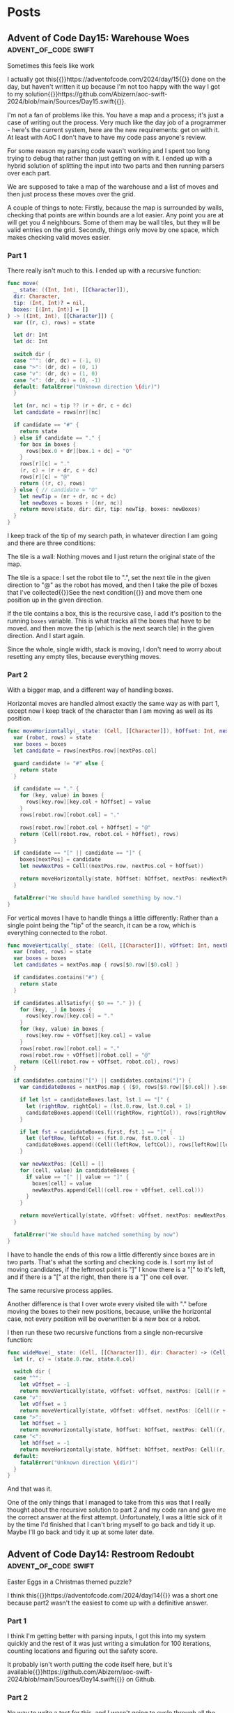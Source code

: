 #+HUGO_BASE_DIR: ./
#+options: author:nil
#+MACRO: marginnote @@html:{{<marginnote>}}$1{{</marginnote>}}@@
#+MACRO: sidenote @@html:{{<sidenote>}}$1{{</sidenote>}}@@

# These are used in the Talks section
#+MACRO: speakerdeck @@html:{{<marginnote>}}[Slides on Speaker Deck]($1){{</marginnote>}}@@
#+MACRO: skillsmatter @@html:{{<marginnote>}}[Video at Skills Matter]($1) (free login required){{</marginnote>}}@@
#+MACRO: youtube @@html:{{<marginnote>}}[Video on YouTube]($1){{</marginnote>}}@@

* Posts
** Advent of Code Day15: Warehouse Woes               :advent_of_code:swift:
:PROPERTIES:
:EXPORT_FILE_NAME: aoc-day15-warehouse-woes
:EXPORT_DATE: 2024-12-17
:EXPORT_HUGO_CUSTOM_FRONT_MATTER: :meta true :math false
:END:
#+begin_description
Sometimes this feels like work
#+end_description

I actually got this{{{sidenote(https://adventofcode.com/2024/day/15)}}} done on the day, but haven't written it up because I'm not too happy with the way I got to my solution{{{sidenote(https://github.com/Abizern/aoc-swift-2024/blob/main/Sources/Day15.swift)}}}.

I'm not a fan of problems like this. You have a map and a process; it's just a case of writing out the process. Very much like the day job of a programmer - here's the current system, here are the new requirements: get on with it. At least with AoC I don't have to have my code pass anyone's review.

For some reason my parsing code wasn't working and I spent too long trying to debug that rather than just getting on with it. I ended up with a hybrid solution of splitting the input into two parts and then running parsers over each part.

We are supposed to take a map of the warehouse and a list of moves and then just process these moves over the grid.

A couple of things to note: Firstly, because the map is surrounded by walls, checking that points are within bounds are a lot easier. Any point you are at will get you 4 neighbours. Some of them may be wall tiles, but they will be valid entries on the grid. Secondly, things only move by one space, which makes checking valid moves easier.

*** Part 1
There really isn't much to this. I ended up with a recursive function:

#+begin_src swift
  func move(
    _ state: ((Int, Int), [[Character]]),
    dir: Character,
    tip: (Int, Int)? = nil,
    boxes: [(Int, Int)] = []
  ) -> ((Int, Int), [[Character]]) {
    var ((r, c), rows) = state

    let dr: Int
    let dc: Int

    switch dir {
    case "^": (dr, dc) = (-1, 0)
    case ">": (dr, dc) = (0, 1)
    case "v": (dr, dc) = (1, 0)
    case "<": (dr, dc) = (0, -1)
    default: fatalError("Unknown direction \(dir)")
    }

    let (nr, nc) = tip ?? (r + dr, c + dc)
    let candidate = rows[nr][nc]

    if candidate == "#" {
      return state
    } else if candidate == "." {
      for box in boxes {
        rows[box.0 + dr][box.1 + dc] = "O"
      }
      rows[r][c] = "."
      (r, c) = (r + dr, c + dc)
      rows[r][c] = "@"
      return ((r, c), rows)
    } else { // candidate = "O"
      let newTip = (nr + dr, nc + dc)
      let newBoxes = boxes + [(nr, nc)]
      return move(state, dir: dir, tip: newTip, boxes: newBoxes)
    }
  }
#+end_src

I keep track of the tip of my search path, in whatever direction I am going and there are three conditions:

The tile is a wall: Nothing moves and I just return the original state of the map.

The tile is a space: I set the robot tile to ".", set the next tile in the given direction to "@" as the robot has moved, and then I take the pile of boxes that I've collected{{{sidenote(See the next condition, which is where they get populated)}}} and move them one position up in the given direction.

If the tile contains a box, this is the recursive case, I add it's position to the running =boxes= variable. This is what tracks all the boxes that have to be moved. and then move the tip (which is the next search tile) in the given direction. And I start again.

Since the whole, single width, stack is moving, I don't need to worry about resetting any empty tiles, because everything moves.

*** Part 2

With a bigger map, and a different way of handling boxes.

Horizontal moves are handled almost exactly the same way as with part 1, except now I keep track of the character than I am moving as well as its position.

#+begin_src swift
  func moveHorizontally(_ state: (Cell, [[Character]]), hOffset: Int, nextPos: Cell, boxes: [Cell: Character]) -> (Cell, [[Character]]) {
    var (robot, rows) = state
    var boxes = boxes
    let candidate = rows[nextPos.row][nextPos.col]

    guard candidate != "#" else {
      return state
    }

    if candidate == "." {
      for (key, value) in boxes {
        rows[key.row][key.col + hOffset] = value
      }
      rows[robot.row][robot.col] = "."

      rows[robot.row][robot.col + hOffset] = "@"
      return (Cell(robot.row, robot.col + hOffset), rows)
    }

    if candidate == "[" || candidate == "]" {
      boxes[nextPos] = candidate
      let newNextPos = Cell((nextPos.row, nextPos.col + hOffset))

      return moveHorizontally(state, hOffset: hOffset, nextPos: newNextPos, boxes: boxes)
    }

    fatalError("We should have handled something by now.")
  }
#+end_src

For vertical moves I have to handle things a little differently: Rather than a single point being the "tip" of the search, it can be a row, which is everything connected to the robot.

#+begin_src swift
  func moveVertically(_ state: (Cell, [[Character]]), vOffset: Int, nextPos: [Cell], boxes: [Cell: Character]) -> (Cell, [[Character]]) {
    var (robot, rows) = state
    var boxes = boxes
    let candidates = nextPos.map { rows[$0.row][$0.col] }

    if candidates.contains("#") {
      return state
    }

    if candidates.allSatisfy({ $0 == "." }) {
      for (key, _) in boxes {
        rows[key.row][key.col] = "."
      }
      for (key, value) in boxes {
        rows[key.row + vOffset][key.col] = value
      }
      rows[robot.row][robot.col] = "."
      rows[robot.row + vOffset][robot.col] = "@"
      return (Cell(robot.row + vOffset, robot.col), rows)
    }

    if candidates.contains("[") || candidates.contains("]") {
      var candidateBoxes = nextPos.map { ($0, rows[$0.row][$0.col]) }.sorted { $0.0.col < $1.0.col }

      if let lst = candidateBoxes.last, lst.1 == "[" {
        let (rightRow, rightCol) = (lst.0.row, lst.0.col + 1)
        candidateBoxes.append((Cell((rightRow, rightCol)), rows[rightRow][rightCol]))
      }

      if let fst = candidateBoxes.first, fst.1 == "]" {
        let (leftRow, leftCol) = (fst.0.row, fst.0.col - 1)
        candidateBoxes.append((Cell((leftRow, leftCol)), rows[leftRow][leftCol]))
      }

      var newNextPos: [Cell] = []
      for (cell, value) in candidateBoxes {
        if value == "[" || value == "]" {
          boxes[cell] = value
          newNextPos.append(Cell((cell.row + vOffset, cell.col)))
        }
      }

      return moveVertically(state, vOffset: vOffset, nextPos: newNextPos, boxes: boxes)
    }

    fatalError("We should have matched something by now")
  }
#+end_src

I have to handle the ends of this row a little differently since boxes are in two parts. That's what the sorting and checking code is. I sort my list of moving candidates, if the leftmost point is "]" I know there is a "[" to it's left, and if there is a "[" at the right, then there is a "]" one cell over.

The same recursive process applies.

Another difference is that I over wrote every visited tile with "." before moving the boxes to their new positions, because, unlike the horizontal case, not every position will be overwritten bi a new box or a robot.

I then run these two recursive functions from a single non-recursive function:

#+begin_src swift
  func wideMove(_ state: (Cell, [[Character]]), dir: Character) -> (Cell, [[Character]]) {
    let (r, c) = (state.0.row, state.0.col)

    switch dir {
    case "^":
      let vOffset = -1
      return moveVertically(state, vOffset: vOffset, nextPos: [Cell((r + vOffset, c))], boxes: [:])
    case "v":
      let vOffset = 1
      return moveVertically(state, vOffset: vOffset, nextPos: [Cell((r + vOffset, c))], boxes: [:])
    case ">":
      let hOffset = 1
      return moveHorizontally(state, hOffset: hOffset, nextPos: Cell((r, c + hOffset)), boxes: [:])
    case "<":
      let hOffset = -1
      return moveHorizontally(state, hOffset: hOffset, nextPos: Cell((r, c + hOffset)), boxes: [:])
    default:
      fatalError("Unknown direction \(dir)")
    }
  }
#+end_src

And that was it.

One of the only things that I managed to take from this was that I really thought about the recursive solution to part 2 and my code ran and gave me the correct answer at the first attempt. Unfortunately, I was a little sick of it by the time I'd finished that I can't bring myself to go back and tidy it up. Maybe I'll go back and tidy it up at some later date.

** Advent of Code Day14: Restroom Redoubt             :advent_of_code:swift:
:PROPERTIES:
:EXPORT_FILE_NAME: aoc-day14-restroom-redoubt
:EXPORT_DATE: 2024-12-14T14:30:00Z
:EXPORT_HUGO_CUSTOM_FRONT_MATTER: :meta true :math false
:END:
#+begin_description
Easter Eggs in a Christmas themed puzzle?
#+end_description

I think this{{{sidenote(https://adventofcode.com/2024/day/14)}}} was a short one because part2 wasn't the easiest to come up with a definitive answer.

*** Part 1
I think I'm getting better with parsing inputs, I got this into my system quickly and the rest of it was just writing a simulation for 100 iterations, counting locations and figuring out the safety score.

It probably isn't worth putting the code itself here, but it's available{{{sidenote(https://github.com/Abizern/aoc-swift-2024/blob/main/Sources/Day14.swift)}}} on Github.

*** Part 2
No way to write a test for this, and I wasn't going to cycle through all the possibilities to look for a tree. And there wasn't a description of the tree. Thinking it could have something to do with the solution to part 1, I looked at varies points, if any quadrants we empty, or symmetric, but it turned out that finding the *minimum of the safety score*, is the answer. You can see the output of my tree{{{sidenote([aoc-tree.txt](/img/2024/12/aoc-tree.txt))}}} as a text file.

** Advent of Code Day13: Claw Contraption             :advent_of_code:swift:
:PROPERTIES:
:EXPORT_FILE_NAME: aoc-day13-claw-contraption
:EXPORT_DATE: 2024-12-14T13:30:00Z
:EXPORT_HUGO_CUSTOM_FRONT_MATTER: :meta true :math true
:END:
#+begin_description
The claw has chosen...
#+end_description

I went on a bit of a math rabbit hole, but came up with a solution that runs quickly enough.

This one is just about maths. We have a machine with buttons to move a claw{{{sidenote(https://adventofcode.com/2024/day/13)}}} and want to know a) can it be positioned in a particular place, and b) if it can be positioned, how much will it cost.

*** Part 1
We are told that the machine should take no more than 100 button presses to move the claw. As I like to get the first part done quickly so that I can get to the second part, I wrote a brute for solution that just ran through 100 button presses until I found an answer.

#+begin_src swift
  var minimumCost: Int? {
    var minimumCost: Int?
    for a in 0 ..< 100 {
      for b in 0 ..< 100 {
        let currentX = a * buttonA.dx + b * buttonB.dx
        let currentY = a * buttonA.dy + b * buttonB.dy

        if currentX == prize.x, currentY == prize.y {
          let cost = 3 * a + b
          if minimumCost == nil || cost < minimumCost! {
            minimumCost = cost
          }
        }
      }
    }
    return minimumCost
  }
#+end_src

Even for all of the inputs, this hardly took any time. I'm not sure I even needed to worry about the minimum cost, these are straight line equations and will only have one solution.

Running the solution was a one liner.

#+begin_src swift
  func part1() async throws -> Int {
    machines.compactMap(\.costToWin).reduce(0, +)
  }
#+end_src

*** Part 2
With the target positions set to large numbers, this brute force method was not going to be feasible.

We have two equations linear equations

\[
a_x m + b_x n = c_x \quad (1) \\
a_y m + b_y n = c_y \quad (2)
\]

where:
- \(a_x\) and \(b_x\) are the distances moved in the \(x\) direction by the \(a\) and \(b\) buttons.
- \(a_y\) and \(b_y\) are the distances moved in the \(y\) direction by the \(a\) and \(b\) buttons.
- \(c_x\) and \(c_y\) are the distances in the \(x\) and \(y\) direction to the target.

These are simultaneous equations that could be solved mathematically many ways, direct substitution, matrix methods, etc. But we know that these are Linear Diophantine{{{sidenote(https://en.wikipedia.org/wiki/Diophantine_equation#:~:text=In%20mathematics%2C%20a%20Diophantine%20equation,integer%20solutions%20are%20of%20interest.)}}} equations, that have whole number solutions, and I didn't want to use numerical methods that deal with Real numbers.

I thought about using the Chinese Remainder Theorem{{{sidenote(https://en.wikipedia.org/wiki/Chinese_remainder_theorem)}}}, but for only two equations I didn't want to go turning them into modular forms.

But there is the Extended Euclidean Algorithm{{{sidenote(https://en.wikipedia.org/wiki/Extended_Euclidean_algorithm)}}} which deals with equations of the form we are given, so I tried to use that.

But since there are two equations, I didn't need to go that far, there are only a couple of checks that need to be done. Essentially the code to solve this returns a tuple of the number of presses required for A and B, or nil if there is no solution.

#+begin_src swift
  public func diophantineEEA(ax: Int, bx: Int, ay: Int, by: Int, cx: Int, cy: Int) -> (m: Int, n: Int)? {
  let aPrime = ay * bx - by * ax
  let cPrime = cy * bx - by * cx

  if aPrime == 0 || cPrime % aPrime != 0 {
    return nil
  }

  let m = cPrime / aPrime

  let numerator = cx - ax * m
  if numerator % bx != 0 {
    return nil
  }

  let n = numerator / bx

  return (m, n)
}
#+end_src

We can rearrange \((1)\) so that there is only one variable on the left:

\[
n = \frac{c_x - a_xm}{b_x} \quad (3)
\]

Substitute this value of n into \((2)\):

\[ a_y m + b_y \left( \displaystyle \frac{c_x - a_x m}{b_x} \right) = c_y \quad (4) \]

With a little re-arrangement and distribution{{{marginnote(Left as an exercise for the reader.)}}} this can be re-written as:

\[ (a_y b_x - b_y a_x) m = c_y b_x - b_y c_x \quad (5) \]

We can simplify this as:

\[ a' = a_y b_x - b_y a_x , c' = c_y b_x - b_y c_x  \quad (6) \]

And we are left with:

\[ a'm = c' \quad (7) \]

This is where the conditions for Diophantine equations apply. obviously \[a'\] can't be zero, and \[c' / a' \] has to be a whole number. Since presses can only be whole numbers, \[m\] and \[n\] have to be whole numbers.

The rest is just substitution.

#+begin_src swift
  var costToWin: Int? {
    guard let (a, b) = diophantineEEA(
            ax: buttonA.dx,
            bx: buttonB.dx,
            ay: buttonA.dy,
            by: buttonB.dy,
            cx: prize.x,
            cy: prize.y
          )
    else {
      return nil
    }
    return 3 * a + b
  }

  func part2() async throws -> Int {
    machines.map(\.corrected).compactMap((\.costToWin)).reduce(0, +)
  }
#+end_src

This runs really quickly. Not sure I needed to spend the time learning how to make sure the answers are whole numbers, but that's one of the reasons I do AoC -- to learn new things.

As usual, the full code{{{sidenote(https://github.com/Abizern/aoc-swift-2024/blob/main/Sources/Day13.swift)}}} is on Github.


** Advent of Code Day12: Garden Groups                :advent_of_code:swift:
:PROPERTIES:
:EXPORT_FILE_NAME: aoc-day12-garden-groups
:EXPORT_DATE: 2024-12-13T04:50:00Z
:EXPORT_HUGO_CUSTOM_FRONT_MATTER: :meta true :math false
:END:
#+begin_description
I see flood fills everywhere.
#+end_description

Today's challenge{{{sidenote(https://adventofcode.com/2024/day/12)}}} felt very strange to me. I read the question. I knew what I had to do for Part 1, but I didn't feel very motivated to actually finish my implementation. I pushed through and eventually got it done, then spent too long thinking about how to do Part 2 before I realised that it was more or less the same approach as for part 1, just with different parameters.

*** Part 1
Given a grid of a farm and its crops we are supposed to work out some number based on the area and the perimeter.

The approach I used was that of flood filling. I take a point from the graph and do a search for all its neighbours that have the same crop type, and I keep doing that until I have found all connected plots of the same type. I keep track of the plots that I have seen so I don't double count them, and do this for all the plots.

Counting the number of plots in each region gives me the area.

Since I was using GameplayKit to help me with my graph, I went through and removed all edges that weren't connected to a plot of the same type. For each plot I then work out the number of sides by subtracting the number of graph edges it has to other plots from 4. Then multiply and sum to get the first answer.

#+begin_src swift
extension Day12 {
  typealias GridGraph = GKGridGraph<GKGridGraphNode>
  typealias Node = GKGridGraphNode

  func farm(from rows: [[Character]]) -> GridGraph {
    let width = Int32(rows[0].count)
    let height = Int32(rows.count)
    let origin = vector_int2(0, 0)
    let graph = GKGridGraph(
      fromGridStartingAt: origin,
      width: width,
      height: height,
      diagonalsAllowed: false,
      nodeClass: Node.self
    )

    for node in graph.nodes! {
      let node = node as! Node
      let position = node.gridPosition
      let (row, column) = (Int(position.y), Int(position.x))

      for neighbor in node.connectedNodes {
        let neighbor = neighbor as! Node
        let nPosition = neighbor.gridPosition
        let (nRow, nColumn) = (Int(nPosition.y), Int(nPosition.x))

        if rows[nRow][nColumn] != rows[row][column] {
          node.removeConnections(to: [neighbor], bidirectional: true)
        }
      }
    }

    return graph
  }

  func regions(from graph: GridGraph, rows _: [[Character]]) -> [Set<Node>] {
    var regions: [Set<Node>] = []
    var seen: Set<Node> = []

    for node in graph.nodes! {
      let node = node as! Node
      guard !seen.contains(node) else { continue }

      var stack = [node]
      var currentRegion = Set<Node>()

      while !stack.isEmpty {
        let currentNode = stack.removeLast()
        guard !seen.contains(currentNode) else { continue }
        seen.insert(currentNode)
        currentRegion.insert(currentNode)

        // Add unvisited neighbors of the same region to the stack
        for neighbor in currentNode.connectedNodes {
          let neighbor = neighbor as! Node
          if !seen.contains(neighbor) {
            stack.append(neighbor)
          }
        }
      }

      if !currentRegion.isEmpty {
        regions.append(currentRegion)
      }
    }

    return regions
  }

  func price(_ region: Set<Node>) -> Int {
    let area = region.count
    let perimeter = region.reduce(0) { partialResult, node in
      partialResult + 4 - node.connectedNodes.count
    }

    return area * perimeter
  }
}
#+end_src

*** Part 2
This took a lot more thought before I bit the bullet and wrote the code.

I defined a struct to represent and edge for a plot:

#+begin_src swift
 struct Edge: Hashable {
    enum Direction: Hashable {
      case top, right, bottom, left
    }

    let position: vector_int2
    let direction: Direction

    var neighbours: [Edge] {
      let x = position.x
      let y = position.y
      switch direction {
      case .top, .bottom:
        return [
          Edge(position: vector_int2(x: x + 1, y: y), direction: direction),
          Edge(position: vector_int2(x: x - 1, y: y), direction: direction),
        ]
      case .right, .left:
        return [
          Edge(position: vector_int2(x: x, y: y + 1), direction: direction),
          Edge(position: vector_int2(x: x, y: y - 1), direction: direction),
        ]
      }
    }
  }
#+end_src

This also gives me the neighbours I expect to have in horizontal and vertical directions.

I already have a function for working out a connected region, and I use that to generate all the plot edges:

#+begin_src swift
  func edges(for region: Set<Node>) -> Set<Edge> {
    var edges: Set<Edge> = []

    for node in region {
      let position = node.gridPosition
      let above = position.above
      let below = position.below
      let left = position.left
      let right = position.right

      let neighbours = node.connectedNodes.map { $0 as! Node }.map(\.gridPosition)
      if !neighbours.contains(above) {
        edges.insert(Edge(position: position, direction: .top))
      }

      if !neighbours.contains(below) {
        edges.insert(Edge(position: position, direction: .bottom))
      }

      if !neighbours.contains(left) {
        edges.insert(Edge(position: position, direction: .left))
      }

      if !neighbours.contains(right) {
        edges.insert(Edge(position: position, direction: .right))
      }
    }
    return edges
  }
#+end_src

Now I use the same flood filling to find all the connected edges. I take an edge off the list, and generate it's expected neighbours and count them up.

#+begin_src swift
  func sides(for region: Set<Node>) -> Int {
    let edges = edges(for: region)
    var totalSides = 0
    var seen = Set<Edge>()

    for edge in edges {
      guard !seen.contains(edge) else { continue }
      var stack = Deque<Edge>([edge])

      while !stack.isEmpty {
        let current = stack.removeFirst()
        guard !seen.contains(current) else { continue }
        seen.insert(current)

        for neighbour in current.neighbours {
          guard !seen.contains(neighbour) else { continue }
          if edges.contains(neighbour) {
            stack.append(neighbour)
          }
        }
      }

      totalSides += 1
    }
    return totalSides
  }
#+end_src

And that gave me the correct answer.

As usual, the full code for this is on Github{{{sidenote(https://github.com/Abizern/aoc-swift-2024/blob/main/Sources/Day12.swift)}}}. It felt like a slog, I don't mind telling you.

** Advent of Code Day11: Plutonian Pebbles            :advent_of_code:swift:
:PROPERTIES:
:EXPORT_FILE_NAME: aoc-day11-plutonian-pebbles
:EXPORT_DATE: 2024-12-11
:EXPORT_HUGO_CUSTOM_FRONT_MATTER: :meta true :math false
:END:
#+begin_description
I've seen this type of problem before
#+end_description

Today{{{sidenote(https://adventofcode.com/2024/day/11)}}} we had a list of stones that changed over time and we had to count how many there would be at the end of the count. I thought this sort of problem would come up, I've seen it before{{{sidenote(The Lanternfish from 2021 https://adventofcode.com/2021/day/6)}}}, and it is one of my favourite ones because it was the first time I saw the process for solving these puzzles.

The problem is that with the splitting of the stones (or the spawning in the case of lanternfish) the number of stones starts going up very quickly, though their identifying numbers lie mostly within a smaller range. In the case of lanternfish it was the number of days in the cycle, for the stones it today's puzzle, it is the identifier.

For odd length numbers, this index goes up to larger numbers, which will probably need to split into two stones in the following cycle. Eventually, these identifiers will start to appear multiple times, which is the clue to the process for solving these puzzles: We can deal with blocks of stones (excuse the pun) sharing an ID in one step.

*** Part 1

I turned the input into a dictionary of identifiers and their counts from the input. There are no duplicates to start with.

#+begin_src swift
  var stoneDictionary: [Int: Int] {
    do {
      let numbers = try NumberLine(separator: " ").parse(data)
      return Dictionary(grouping: numbers, by: { $0 }).mapValues(\.count)
    } catch {
      fatalError("Could not parse input \(error)")
    }
  }
#+end_src

The main engine of the solution is the function with processes the list of stones: in my case a dcitionary

#+begin_src swift
  func step(_ dict: [Int: Int]) -> [Int: Int] {
    var keys = dict.keys.filter { $0 != 0 }.map { ($0, String($0)) }
    let partitionIndex = keys.partition { $0.1.count % 2 == 1 }
    var accum = [Int: Int]()

    if let zeroes = dict[0] {
      accum[1] = zeroes
    }

    // even length keys
    for pair in keys[0 ..< partitionIndex] {
      let (key, strKey) = pair
      let count = dict[key]!
      let midpoint = strKey.count / 2

      accum[Int(strKey.prefix(midpoint))!, default: 0] += count
      accum[Int(strKey.suffix(midpoint))!, default: 0] += count
    }

    for pair in keys[partitionIndex ..< keys.count] {
      let key = pair.0
      let newKey = key * 2024
      let value = dict[key]!

      accum[newKey, default: 0] += value
    }

    return accum
  }
#+end_src

Which looks long but is quite simple

Start by splitting the keys into a pair of the key and the string representation of the key. Then use the =partion(by:)= method on arrays, which rearranges an array such that elements which pass the predicate appear after elements that fail the predicate. The value returned is the index of the partion

#+begin_src swift
  var keys = dict.keys.filter { $0 != 0 }.map { ($0, String($0)) }
  let partitionIndex = keys.partition { $0.1.count % 2 == 1 }
#+end_src

I create a dictionary to hold the new state of the stones, and deal with those that have an identifier of 0 to have identifier's of 1
#+begin_src swift
  var accum = [Int: Int]()

  if let zeroes = dict[0] {
    accum[1] = zeroes
  }
#+end_src

For keys that have even length keys, I loop through them, performing the split to get the news keys and then adding the counts of those stones to the new dictionary.
#+begin_src swift
  for pair in keys[0 ..< partitionIndex] {
    let (key, strKey) = pair
    let count = dict[key]!
    let midpoint = strKey.count / 2

    accum[Int(strKey.prefix(midpoint))!, default: 0] += count
    accum[Int(strKey.suffix(midpoint))!, default: 0] += count
  }
#+end_src

For the odd length key, I multiply the key by =2024= ad assign the value to this keys in the new dictionary, and return the new state of the stones.
#+begin_src swift
  for pair in keys[partitionIndex ..< keys.count] {
    let key = pair.0
    let newKey = key * 2024
    let value = dict[key]!

    accum[newKey, default: 0] += value
  }

  return accum
#+end_src

To run this for a given number of blinks I created a helper function that iteratively runs the step function for a given number of times.

#+begin_src swift
  func stepper(_ dict: [Int: Int], blinks: Int) -> Int {
    var dict = dict
    for _ in 0 ..< blinks {
      dict = step(dict)
    }

    return dict.values.reduce(0, +)
  }
#+end_src

Running it for 25 times is easy enough now.

#+begin_src swift
  func part1() async throws -> Int {
    stepper(stoneDictionary, blinks: 25)
  }
#+end_src

*** Part 2
It may be possible to run the first part by applying the rules to one stone at a time for part 1, I remember from my attempts at Lanternfish that this takes a long time for step 2. Except it doesn't really.

Change the number of steps to 75 instead of 25, and it still runs in millisecond time.
#+begin_src swift
  func part2() async throws -> Int {
    stepper(stoneDictionary, blinks: 75)
  }
#+end_src

The full source, which is not much longer, is available on Github{{{sidenote(https://github.com/Abizern/aoc-swift-2024/blob/main/Sources/Day11.swift)}}}.


** Advent of Code Day10: Hoof It                      :advent_of_code:swift:
:PROPERTIES:
:EXPORT_FILE_NAME: aoc-day10-hoof-it
:EXPORT_DATE: 2024-12-10
:EXPORT_HUGO_CUSTOM_FRONT_MATTER: :meta true :math false
:END:
#+begin_description
Easier than expected, don't look a gift reindeer in the mouth.
#+end_description

I was expecting a Graph{{{sidenote(https://adventofcode.come/2024/day/9)}}} problem to show up around now, and it as a good time to create a utility =Grid= class to make working with these 2D graphs a little easier.

Unlike yesterday's{{{sidenote(https://abizern.dev/posts/aoc-day9-disk-fragmenter/)}}} debacle, I read the question carefully. I took care to only count one start -- end point as a route, which meant that part 2 was quite easy to do. I ended up refactoring both methods into one, but I'll show the original methods here because it might make for a clearer explanation

*** Part 1
My grid type takes care of returning neighbours of a point {{{sidenote(Which I represent with a Cell struct to refer to a point in a grid)}}} and only returning valid cells that are within bounds.

Given a staring position (which I find by looking for all the Cells with value 0) I calculate the score using:

#+begin_src swift
  func score(_ grid: Grid<Int>, start: Cell) -> Int {
    var count = 0
    var queue = Deque<Cell>([start])
    var ends = Set<Cell>()

    while !queue.isEmpty {
      let cursor = queue.removeFirst()

      guard let cursorValue = grid.element(cursor),
            cursorValue != 9
      else {
        if !ends.contains(cursor) {
          count += 1
          ends.insert(cursor)
        }
        continue
      }

      let neighbours = grid
        .neighbours(cursor, includeDiagonals: false)
        .filter { grid.element($0)! - cursorValue == 1 }
      queue.append(contentsOf: neighbours)
    }

    return count
  }
#+end_src

I set up some variables to track the count and the endpoints of each trailhead I also set up a queue to store the candidates to consider{{{sidenote(I did something similar for Day 4 https://abizern.dev/posts/aoc-day4-ceres-search/)}}}, and initialise it with the position of the start point.

Then go through the list, taking a value from it as long as there are values to be taken. Most loops will add a value to this list and it is how the routes are calculated.


#+begin_src swift
  let cursor = queue.removeFirst()
#+end_src

if the value is not an end point, get all the neighbours that have values that are strictly one more than the value of the current point and add them to the queue. Since the condition is looking for greater values, there is no need to worry about backtracking.

#+begin_src swift
  let neighbours = grid
    .neighbours(cursor, includeDiagonals: false)
    .filter { grid.element($0)! - cursorValue == 1 }
  queue.append(contentsOf: neighbours)
#+end_src

if the value is 9, we have reached the end of the trail

#+begin_src swift
  guard let cursorValue = grid.element(cursor),
        cursorValue != 9
  else {
    if !ends.contains(cursor) {
      count += 1
      ends.insert(cursor)
    }
    continue
  }  
#+end_src

We check whether we have already found the end point. The requirement is that we find the longest path, but the length doesn't matter as we are not doing anything with the length. If there are multiple paths, one of them is bound to be the longest. If I've found the path I just move on to the next cell in the list without incrementing the count.

Running the code to get the answer:

#+begin_src swift
  func part1() async throws -> Int {
    trailHeads(grid).map { score(grid, start: $0) }.reduce(0, +)
  }
#+end_src

*** Part 2
For the second part, there is no need to check if we have already considered the end point. We have to find all paths, and this is made easier by the requirement that the value is always increasing, so there are no loops.

The code is a simplified version of that used for part 1

#+begin_src swift
  func rating(_ grid: Grid<Int>, start: Cell) -> Int {
    var count = 0
    var queue = Deque<Cell>([start])

    while !queue.isEmpty {
      let cursor = queue.removeFirst()

      guard let cursorValue = grid.element(cursor),
            cursorValue != 9
      else {
        count += 1
        continue
      }

      let neighbours = grid
        .neighbours(cursor, includeDiagonals: false)
        .filter { grid.element($0)! - cursorValue == 1 }
      queue.append(contentsOf: neighbours)
    }

    return count
  }
#+end_src

#+begin_src swift
  func part2() async throws -> Int {
    trailHeads(grid).map { rating(grid, start: $0) }.reduce(0, +)
  }
#+end_src

*** Tidying Up
The code is so similar that I rewrote it to a single function. The full solution is on Github{{{sidenote(https://github.com/Abizern/aoc-swift-2024/blob/main/Sources/Day10.swift)}}}.

#+begin_src swift
  func trailCount(_ grid: Grid<Int>, start: Cell, allPaths: Bool = false) -> Int {
    var count = 0
    var queue = Deque<Cell>([start])
    var ends = Set<Cell>()

    while !queue.isEmpty {
      let cursor = queue.removeFirst()
      let cursorValue = grid.element(cursor)!

      if cursorValue == 9 {
        switch (allPaths, ends.contains(cursor)) {
        case (false, false):
          count += 1
          ends.insert(cursor)
        case (false, true):
          continue
        case (true, _):
          count += 1
          continue
        }
      }

      let neighbours = grid
        .neighbours(cursor, includeDiagonals: false)
        .filter { grid.element($0)! - cursorValue == 1 }
      queue.append(contentsOf: neighbours)
    }

    return count
  }
#+end_src

Which takes a flag that controls whether unique paths are counted or all paths.

And the original functions can be rewritten to use this more general function:

#+begin_src swift
  func score(_ grid: Grid<Int>, start: Cell) -> Int {
    trailCount(grid, start: start)
  }

  func rating(_ grid: Grid<Int>, start: Cell) -> Int {
    trailCount(grid, start: start, allPaths: true)
  }
#+end_src

I'm not sure what the final part of the puzzle is about -- why is the reindeer making flags? Maybe this problem will appear later on in the series?

** Advent of Code Day9: Disk Fragmenter               :advent_of_code:swift:
:PROPERTIES:
:EXPORT_FILE_NAME: aoc-day9-disk-fragmenter
:EXPORT_DATE: 2024-12-09
:EXPORT_HUGO_CUSTOM_FRONT_MATTER: :meta true :math false
:END:
#+begin_description
I should have read the question properly ☹️
#+end_description

I had a bit of difficulty today{{{sidenote(https://adventofcode.come/2024/day/9)}}} for two reasons. Firstly, Swift doesn't seem to be that good with deep recursions. I wanted to use a recursive solution, but my stack size grow too large. Secondly, I didn't read the requirements for part 2 properly, and it took me a while to figure out how to bubble files up into the empty slots.

I eventually got it done with an imperative loop{{{sidenote(https://github.com/Abizern/aoc-swift-2024/blob/main/Sources/Day09.swift)}}}

*** Part 1
Given a representation for a file system with file blocks and empty spaces, we are supposed to move files from the back into the empty spaces in the front and calculate a checksum.

I created a type to represent either a file block or a space, and this turned out to be helpful for part 2:

#+begin_src swift
  enum Descriptor: Equatable, CustomStringConvertible {
    case file(id: Int, length: Int)
    case empty(length: Int)

    var expanded: [Int] {
      switch self {
      case .file(let id, let length):
        Array(repeating: id, count: length)
      case .empty(let length):
        Array(repeating: Int.min, count: length)
      }
    }

    var fileId: Int {
      switch self {
      case .file(id: let id, length: _):
        id
      case .empty(length: _):
        Int.min
      }
    }

    var length: Int {
      switch self {
      case .file(_, let length):
        length
      case .empty(let length):
        length
      }
    }
  }
#+end_src

This meant that the input was an array of these =Descriptors=

I expanded my list into a list of numbers that matches the examples by using the =expanded= var on my type. Then I read from both ends of this list, if there was a space in the front, I appended the last value that was not a space in it's place. I didn't keep track of the spaces at the end, because they did not contribute to the checksum.

#+begin_src swift
  func rearrange(_ input: Deque<Int>) -> [Int] {
    var input = input
    var accumulator: [Int] = []
    while let f = input.popFirst() {
      if f > Int.min {
        accumulator.append(f)
      } else if !input.isEmpty {
        accumulator.append(input.popLast()!)
        // Clear out spaces from the back
        while !input.isEmpty, input.last! == Int.min {
          input.removeLast()
        }
      } else {
        continue
      }
    }

    return accumulator
  }
#+end_src

I then had a simple function to calculate the checksum

#+begin_src swift
  func checksum(_ input: [Int]) -> Int {
      input.enumerated().map(*).reduce(0, +)
    }
#+end_src

and the entire solution was just putting these together:

#+begin_src swift
  func part1() async throws -> Int {
    let files = Deque(diskMap.flatMap(\.expanded))
    let rearranged = rearrange(files)

    return checksum(rearranged)
  }
#+end_src

*** Part 2
This is where I got stuck for a while. Rather than trying to move each fileID once, after every movement of a file block I tried to move the files at the back into any possible new spaces that were made available by the files being moved.

After I went through the example again, I kept track of the current fileID I was trying to move, but all my recursive code seemed to overrun the stack. I'm not sure if I was writing badly recurring code, or whether Swift not being optimised for recursion is an issue. I eventually managed to get my solution to work and my choice of data structure helped.

I run through the fileIDs in reverse, I find the length of the block to move, and then look for free space at the front. If it exists, I replace the old position with empty space and insert the the fileIDs in the space. If there is more space left over, I fill that with an empty block. Then I try the next lowest FileID.

When the fileID becomes =1= I return the list since the =0= files are at the front by definition.

#+begin_src swift
  unc defrag(_ input: [Descriptor]) -> [Descriptor] {
    var input = input[...]
    var highestIndex = input.last!.fileId

    while highestIndex > 0 {
      guard let candidateIndex = input.firstIndex(where: { $0.fileId == highestIndex }) else { fatalError("We should have fileID \(highestIndex)") }
      let candidateLength = input[candidateIndex].length

      guard let targetIndex = input.firstIndex(
        where: { descriptor in
          if case .empty(let length) = descriptor, length >= candidateLength {
            true
          } else {
            false
          }
        }
      ),
        targetIndex < candidateIndex
      else {
        highestIndex -= 1
        continue
      }

      input.replaceSubrange(candidateIndex ... candidateIndex, with: [.empty(length: candidateLength)])
      let targetLength = input[targetIndex].length
      let newTarget = Descriptor.file(id: highestIndex, length: candidateLength)
      if targetLength == candidateLength {
        input.replaceSubrange(targetIndex ... targetIndex, with: [newTarget])
      } else {
        input.replaceSubrange(targetIndex ... targetIndex, with: [newTarget, .empty(length: targetLength - candidateLength)])
      }

      highestIndex -= 1
    }

    return Array(input)
  }
#+end_src

Once that is working, it's just a procedure to get the final result:

#+begin_src swift
  func part2() async throws -> Int {
    defrag(diskMap)
      .flatMap(\.expanded)
      .map { $0 > Int.min ? $0 : 0 }
      .enumerated()
      .map { $0 * $1 }
      .reduce(0, +)
  }
#+end_src

And this still ran fairly quickly: in about 0.2s which is good enough.

*** Final thoughts
Recursion didn't work and it bothers me. When I get some time I'll try it in a different language to see if it works better there.

Reading the question is important. I'm usually diligent about it, but for some reason I was so concerned about my recursive code not working that I didn't think that maybe I was solving the wrong problem.

** Advent of Code Day8: Resonant Collinearity         :advent_of_code:swift:
:PROPERTIES:
:EXPORT_FILE_NAME: aoc-day8-resonant-collinearity
:EXPORT_DATE: 2024-12-08
:EXPORT_HUGO_CUSTOM_FRONT_MATTER: :meta true :math false
:END:
#+begin_description
Maybe this explains my spotty WiFi coverage
#+end_description

We are given a grid of antennas{{{sidenote(https://adventofcode.come/2024/day/8)}}} and we're supposed to find which ones line up and find points that extend from them, and count the unique positions where they occur.

There aren't that may points. I wrote, what I thought was a quick and dirty solution, but both parts ran in about 1ms, so I didn't think it was worth doing much cleaning up.

I'm not going to show the code here, if you'd like to see it, the solution is online{{{sidenote(https://github.com/Abizern/aoc-swift-2024/blob/main/Sources/Day08.swift)}}}. I'll concentrate on the reasoning.


*** Part 1
To find an antinode between two antennas of the same time, work out the changes to the rows and columns to get to =target= from =source= and add that offset to =target=

I parsed out the antennas, and used the Swift-Algorithms package{{{sidenote(https://github.com/apple/swift-algorithms)}}} to generate a product of this list. Which gave me a pair of every antenna with every other antenna.

Each pair is a =(source, target)= pair.

If both antennas are the same, ignore the pair.

If the antennas are of different types ignore the pair.

Work out the offset between the two antennas: the change in row and column to get to =target= from =source=.

add this offset to =target= to get the antinode along the line from =source= to =target=

Check that this antinode is within the boundary otherwise ignore it.

I only check for the antinode in one direcion. Since I am taking a product of every node with every other node, the antinode in the opposite direction when I eventually examine =(target, source)=.

After I get these, I throw them in a set to remove duplicates and then count the set to get the result.

*** Part 2
There are two differences that need to be accounted for:

- Antinodes are produced all along the line to the boundaries.
- Antennas on the same line are also antinodes.

To take account of this:

For each pair I add the =source= point to the list of antinodes returned. I only add source, because the =target= antenna will be considered when I eventually examine the transposed pair.

Rather than add the offset once, I keep adding offsets while they remain with the bounds.

After I get these, I create sets from the results and combine them to remove duplicates and count them. This also took less than 1ms

*** Notes
Both solutions ran in under 1ms. There are days when I come up with a quick solution to part 1 just so that I can get on to part 2. After than I try and refactor the two solutions. Both parts ran fast enough today that I don't feel it's necessary.

I expected a harder problem for the first weekend, but I'm okay being proved wrong, I'm sure those days are coming.

** Advent of Code Day7: Bridge Repair                 :advent_of_code:swift:
:PROPERTIES:
:EXPORT_FILE_NAME: aoc-day7-bridge-repair
:EXPORT_DATE: 2024-12-07
:EXPORT_HUGO_CUSTOM_FRONT_MATTER: :meta true :math true
:END:
#+begin_description
It's turtles all the way down.
#+end_description

Recursion can make your head hurt, but it can simplify some classes of problems once you get used to the idea of turtles{{{sidenote(https://en.wikipedia.org/wiki/Turtles_all_the_way_down)}}} all the way down.

Today{{{sidenote(https://adventofcode.com/2024/day/7)}}} was about trying to validate lists of numbers according to simple rules.

It isn't possible to just insert all combinations of the operators, because for 2 numbers there are 2 possibilities. For 3 numbers there are 4 possibilities. For 4 numbers 8. Essentially: it's $\mathcal{O}(2^{n-1})$ which grows really quickly. A quick look at the input shows that some lines have 10 values. So A recursive solution which fails quickly is a better idea.

If I had read the question properly and understood the meaning of *always evaluated left-to-right* I might have saved myself some trouble.

I don't normally include a lot of tests in my solutions - I test the parsing and the example answers, and the correct result is another test. That's usually enough. My solution{{{sidenote(https://github.com/Abizern/aoc-swift-2024/blob/main/Sources/Day04.swift)}}} I had to write tests{{{sidenote(https://github.com/Abizern/aoc-swift-2024/blob/main/Tests/Day07Tests.swift#L22-L35)}}} for my validation code, which pointed out that I was taking numbers from the wrong end.

*** Part 1
There are only two operations that can be applied to successive numbers, addition and subtraction.

So I extracted each row into a convenient type with an internal check for validity:

#+begin_src swift
  struct Calibration: Equatable, Sendable {
    let target: Int
    let values: [Int]

    var isValid: Bool {
      // ...
    }
  }
#+end_src

And the answer is a filter, map and reduce:
#+begin_src swift
  func part1() async throws -> Int {
    calibrations.filter(\.isValid).map(\.target).reduce(0, +)
  }
#+end_src

The thought process with recursion is to consider:

 - The base case
 - if the base condition is not reached, how do we construct the next check?

 Since we are starting with a list of values, the base case is going to be either the empty array, or a single value. We are checking that the single value is equal to the target value. If it is we return =true=

 If we haven't reached the base case, we want to see whether multiplication or addition can by inserted before the last value {{{marginnote(By habit I was taking values from the front of the list when I should have been taking them from the end. Since operators apply left to right, the operator is being applied to the left of the value.)}}}

 To check if multiplication works, we see if the target value is a whole multiple of the last value.

 To check if addition works, we see if the target value is bigger than the last value.

 So there are two possibilities to check if we aren't at the base case. Recursion means calling the same function again with new parameters that will get closer to the base case. So we check them both, and if either of them is true, the entire check is true: The test operation is encoded in the new target, we either divide by or subtract the last value in the list:
 
 #+begin_src swift
   var isValidWithConcoatenation: Bool {
      canConcatenate(target, values: values[...])
    }

    private func canMakeTarget(_ target: Int, values: Array<Int>.SubSequence) -> Bool {
      var values = values
      guard let nextValue = values.popLast() else { fatalError("Out of bounds") }
      guard values.count > 0 else { return target == nextValue }

      let branch1 = target % nextValue == 0 && canMakeTarget(target / nextValue, values: values)
      let branch2 = target > nextValue && canMakeTarget(target - nextValue, values: values)

      return branch1 || branch2
    }
 #+end_src

 Since this is an OR check, if branch1 passes there is no need to check branch2. Inlining the two checks was marginally faster, but I prefer the readability of having the two branches.

*** Part 2

With the new operation of concatenation it's a little bit trickier. But the same technique applies as wit the first part.

The base case for concatenation is that the string representation of the target ends with the string representation of the last value. And the inverse to apply to the new target is to remove the number from the suffix. The new validation functions are:

#+begin_src swift
  var isValidWithConcoatenation: Bool {
    canConcatenate(target, values: values[...])
  }

  private func canConcatenate(_ target: Int, values: Array<Int>.SubSequence) -> Bool {
    var values = values
    guard let nextValue = values.popLast() else { fatalError("Out of bounds") }
    guard values.count > 0 else { return target == nextValue }

    let strTarget = String(target)
    let strNextValue = String(nextValue)

    let branch1 = target % nextValue == 0 && canConcatenate(target / nextValue, values: values)
    let branch2 = target > nextValue && canConcatenate(target - nextValue, values: values)
    let branch3 = strTarget.count > strNextValue.count
      && strTarget.hasSuffix(strNextValue)
      && canConcatenate(strTarget.remove(strNextValue), values: values)

    return branch1 || branch2 || branch3
  }

  // Convenience extension
  extension String {
    func remove(_ suffix: String) -> Int {
      let suffixLCount = suffix.count
      let newStr = self[..<index(endIndex, offsetBy: -suffixLCount)]
      return Int(newStr)!
    }
  }
#+end_src



The trick here is to realise that it only applies when there are two values left to check: for example:

=1319: 13 19=

Using the using =branch3= this would recurse with:

#+begin_src swift
  canConcatenate(13, values: [19])
#+end_src

And we don't need to do any specific checks because we've reached the base case of a single value that matches the target. That's why the check for branch3 is that the target has more digits that the value at the end of the list.


** Advent of Code Day6: Guard Gallivant               :advent_of_code:swift:
:PROPERTIES:
:EXPORT_FILE_NAME: aoc-day6-guard-gallivant
:EXPORT_DATE: 2024-12-06
:EXPORT_HUGO_CUSTOM_FRONT_MATTER: :meta true :math false
:END:
#+begin_description
💂‍♀️ Please don't touch the reins: The elves may bite!
#+end_description

Another{{{sidenote(https://adventofcode.com/2024/day/6)}}} grid traversal and the longest solution{{{sidenote(https://github.com/Abizern/aoc-swift-2024/blob/main/Sources/Day06.swift)}}} I've had to write so far.

Not just the longest solution; my first attempt at part 2 took around 6s to run, I managed to get this to around 0.5s. Maybe I could be more efficient, maybe I'm missing the trick to make this faster.

There isn't much to say about the solutions, so I'll keep those sections short: there is a link to my solution if you want to see the details. The interesting part is making it run faster, since I couldn't make it more efficient, I went for running it concurrently.

Frankly, I don't really like the code for my solution. There's some repetition, and I'm traversing the graph with a loop rather than being recursive and it just seems clunky.  But that's okay. This isn't code for work and there are bound to be days when I'm not really feeling it. I can always go back to it later{{{marginnote(Unlikely that I will, though. But it's the thought that counts.)}}}

Not helped by my constantly writing =guard= as a variable name which I shouldn't do in swift because it's a reserved word. I know I can escape such variables with backticks, but I didn't think my variable name was crucial enough to have to do that.

*** Part 1
Find all the positions that the guard visits.

This is really just a case of following the rules of movement, keeping a set of positions visited and then returning the count.

*** Part 2
I couldn't think of a clever algorithm for this. Just to get an answer done went through every location that the guard visited and put an obstacle there, then ran the path to see if it looped, or if the guard could leave the grid. To check for a loop, I checked the position of the guard and the direction. If that was already in the set of visited positions, I took it to be a loop, because the same path would continue to be followed.

Since only one obstacle could be added, it would have to be in one of the places that the guard visited, so that reduced the size of the search set.

This was good enough to get me an answer.

*** Making things faster
My first attempt ran okay and gave me the correct answer an about 6 seconds. That's not too bad, but it's a little annoying. Sometimes I run all my solutions at once, and a big stall in the middle of the output would annoy me.

I tried to make things faster by checking if there was an obstacle in the new path {{{sidenote(If there isn't an obstacle, then the path would lead off the grid straight away)}}}. That was a little faster, running in around 4-5 seconds. Better, but not by much.

Normally, I wouldn't try and solve these problems in parallel. There are many operations, but they are short, there are just lots of them. But I don't have to run them all individually, I can run chunks of them individually. Playing around with various sizes for the chunks give me these estimates for Part 2

| Chunk Size | Part 2 time (s) |
|------------+-----------------|
|          1 |              42 |
|         10 |             3.3 |
|         30 |             0.6 |
|         50 |             0.5 |
|        100 |             0.5 |
|        200 |             0.5 |
|        ... |             ... |

And it plateaued at around 0.5s. Not as fast as the other solutions so far this year, but 10 times faster than not using concurrency.

*** Final Thoughts
- We're starting to see the outline of the image on the main page - it looks like it could be the number 10, containing various other images from the previous years puzzles.
- I wasn't too enthused by today's challenge. I got a solution with some quick and dirty code and came back to it on and off during the day to see if I could do it better.
- Writing these daily summaries is working out to keep me working on the puzzles in a reasonable time. I wanted to get a better solution before writing this. I may have postponed it otherwise.
- The next two days are weekends, and from past experience, that's when things start getting harder.



** Advent of Code Day5: Print Queue                   :advent_of_code:swift:
:PROPERTIES:
:EXPORT_FILE_NAME: aoc-day5-print-queue
:EXPORT_DATE: 2024-12-05
:EXPORT_HUGO_CUSTOM_FRONT_MATTER: :meta true :math false
:END:
#+begin_description
PC Load Letter?! What 🤬 does that mean?
#+end_description

I made a couple of mis-steps that slowed me down a little.

This was another day{{{sidenote(https://adventofcode/2024/day/5)}}} where part 2 wasn't as much of a jump in difficulty, but needed careful reading; only add the middle values for lists that need sorting. You can see my full solution on Github{{{sidenote(https://github.com/Abizern/aoc-swift-2024/blob/main/Sources/Day05.swift)}}}.

*** Part 1
Validate a list of numbers given a set of rules.

I first tried to read the rules into a dictionary of =[Int: [Int]]= for each page, show the pages that are supposed to come after it. That failed my tests because it didn't take into account for the requirement that the rules imply a negative. If =A|B= then =B= must come after =A= and if =B= comes before =A= then the list is not valid. So both cases need to be encoded into the check.

Since =(Int, Int)= is not =Hashable= I created a small struct to encode first and last values and then use that as the key for my dictionary.

#+begin_src swift
  struct Pair: Hashable {
    let first: Int
    let second: Int

    init(_ first: Int, _ second: Int) {
      self.first = first
      self.second = second
    }
  }
#+end_src

Then I created a function to iterate through the rules, encoding the correct order as =true= and the reverse condition as =false=

#+begin_src swift
  func ordering(_ rules: [(Int, Int)]) -> [Pair: Bool] {
    var dict: [Pair: Bool] = [:]
    dict.reserveCapacity(rules.count * 2)
    for (first, second) in rules {
      dict[Pair(first, second)] = true
      dict[Pair(second, first)] = false
    }

    return dict
  }
#+end_src

The tricky part is the validation function. Since I knew that I was going to be mapping over the input list using the ordering, I wrote a function that returns the function to be used. Closures are first-class types in Swift, and this frequently makes code clearer at the call site:

#+begin_src swift
  func isValidFuntion(_ ordering: [Pair: Bool]) -> ([Int]) -> Bool {
    { pages in
      let pageCount = pages.count
      for i in 0 ..< pageCount - 1 {
        for j in i + 1 ..< pageCount {
          let pair = Pair(pages[i], pages[j])
          if ordering[pair] ?? true {
            continue
          } else {
            return false
          }
        }
      }
      return true
    }
  }
#+end_src

This goes through the list by creating every possible pair of orderings, if they are allowed or not encoded, then it is a valid pairing. If it is specifically disallowed, then I return false without checking the rest of the list.

To get the answer I filtered for valid lists, found the midpoint using:

#+begin_src swift
  func middleValue(_ list: [Int]) -> Int {
    list[list.count / 2]
  }
#+end_src

Note, =Int= division in swift means I don't have to worry about flooring the result.

After finding the midpoint, I just summed them up.
#+begin_src swift
  func part1() async throws -> Int {
    let (rules, pages) = parsedInput
    let ordering = ordering(rules)

    return pages
      .filter(isValidFuntion(ordering))
      .map(middleValue)
      .reduce(0, +)
  }
#+end_src

*** Part 2
If the list is invalid we should sort it, find the middle value and sum those values.

For lists in Swift, you can pass in a function to use for the comparison of two values, returning =true= if they are correctly ordered. As with the first part, I wrote a function that returned a sorting function:

#+begin_src swift
  func sortingFunction(_ ordering: [Pair: Bool]) -> ((Int, Int) -> Bool) {
    { first, second in
      ordering[Pair(first, second)] ?? true
    }
  }
#+end_src

Since I already have a dictionary of what should come before what, I just used that dictionary. After that the solution was trivial:

#+begin_src swift
 func part2() async throws -> Int {
    let (rules, pages) = parsedInput
    let ordering = ordering(rules)

    return pages
      .filter(isInvalidFuntion(ordering))
      .map { $0.sorted(by: sortingFunction(ordering)) }
      .map(middleValue)
      .reduce(0, +)
  }
#+end_src

*** Final Thoughts
- This wasn't as fiddly as I thought it would be once I correctly encoded the rules.
- My parsing code is taking up more and more space in my solutions, I really should extract them out to a utility library.


** Advent of Code Day4: Ceres Search                  :advent_of_code:swift:
:PROPERTIES:
:EXPORT_FILE_NAME: aoc-day4-ceres-search
:EXPORT_DATE: 2024-12-04
:EXPORT_HUGO_CUSTOM_FRONT_MATTER: :meta true :math false
:END:
#+begin_description
I love the smell of Graph Theory in the morning. It smells like — coffee.
#+end_description

Today{{{sidenote(https://adventofcode.com/2024/day/4)}}} wasn't so much about graph theory once you read the questions, but I took a similar approach to solving the problem. Parsing was trivial; just read a nested array of Characters.

My solution can be found on Github{{{sidenote(https://github.com/Abizern/aoc-swift-2024/blob/main/Sources/Day04.swift)}}}

*** Part 1
The word search game is about finding the word "XMAS" in any direction.

I used a simple search to get the positions of the Character "X" as a tuple, as my start positions.

With an enum to specify directions as compass points: North, North East, West etc
#+begin_src swift
  enum Direction: Equatable, CaseIterable {
    case n, ne, e, se, s, sw, w, nw // Compass points
  }
#+end_src

Then I created a type to represent candidates:

#+begin_src swift
  struct Candidate {
    let partial: String
    let direction: Direction
    let position: (Int, Int)
    var isValid: Bool {
      partial == "XMAS"
    }
  }
#+end_src

To start with, given a position for an "X" I created all possible candidates and put them in an array. This is what I meant when I said I took a graph theoretical approach, don't check the point, just add it to a list to check later. I did this with a method:

#+begin_src swift
  struct Candidate {
    // ...
    static func initial(row: Int, col: Int) -> [Candidate] {
      var accumulator = [Candidate]()
      for direction in Direction.allCases {
        accumulator.append(Candidate(partial: "X", direction: direction, position: (row, col)))
      }
      return accumulator
    }
  }
#+end_src

Now I can use this to create an array of all the starting points with their directions to search.

#+begin_src swift
  func countOccurrencesAround(_ position: (Int, Int), rows: [[Character]]) -> Int {
    var count = 0
    let dimensions = (width: rows[0].count, height: rows.count)
    var candidates = Candidate.initial(row: position.0, col: position.1)[...]

    while let candidate = candidates.first {
      var newCandidates = candidates.dropFirst()
      if candidate.isValid {
        count += 1
        candidates = candidates.dropFirst()
      } else {
        if let next = candidate.next(rows: rows, dimensions: dimensions) {
          newCandidates.append(next)
        }
      }
      candidates = newCandidates
    }

    return count
  }
#+end_src

For each candidate in this list, if it is valid, I increment the count of found words. If it is not valid, I try to create a new candidate, by adding a value in the search direction to the list. This creation method is long winded, but it's easy to write by following a process:

#+begin_src swift
  struct Candidate {
    // ...

    func next(rows: [[Character]], dimensions: (width: Int, height: Int)) -> Candidate? {
      guard "XMAS".hasPrefix(partial) else { return nil }

      var newRow = position.0
      var newCol = position.1
      switch direction {
      case .n:
        guard position.0 > 0
        else { return nil }
        newRow = position.0 - 1
      case .ne:
        guard position.0 > 0,
              position.1 < dimensions.height - 1
        else { return nil }
        newRow = position.0 - 1
        newCol = position.1 + 1
      case .e:
        guard position.1 < dimensions.width - 1
        else { return nil }
        newCol = position.1 + 1
      case .se:
        guard position.0 < dimensions.width - 1,
              position.1 < dimensions.height - 1
        else { return nil }
        newRow = position.0 + 1
        newCol = position.1 + 1
      case .s:
        guard position.0 < dimensions.height - 1
        else { return nil }
        newRow = position.0 + 1
      case .sw:
        guard position.0 < dimensions.width - 1,
              position.1 > 0
        else { return nil }
        newRow = position.0 + 1
        newCol = position.1 - 1
      case .w:
        guard position.1 > 0
        else { return nil }
        newCol = position.1 - 1
      case .nw:
        guard position.0 > 0,
              position.1 > 0
        else { return nil }
        newRow = position.0 - 1
        newCol = position.1 - 1
      }

      let value = rows[newRow][newCol]
      let newPartial = partial + String(value)
      return Candidate(partial: newPartial, direction: direction, position: (newRow, newCol))
    }
  }
#+end_src

If the current partial string is not part of "XMAS" I return nil

If it is, then after some wordy checks to make sure the next search position is within the bounds of the grid I create a new candidate and add that to the end of the list.

By the time the list is empty, I've searched all valid candidates around the start position and I can return the count.

To get the answer, I map this function to each start point and sum the results:

#+begin_src swift
func countOccurences(_ rows: [[Character]]) -> Int {
    let starts = findStarts("X", rows: rows)
    let count = starts.map {
      countOccurrencesAround($0, rows: rows)
    }.reduce(0, +)

    return count
  }
#+end_src

And that's it for the first part.

*** Part 2
This is simpler than part 1. I followed a similar method to part 1 by first finding all the possible start positions --- an "A" character.

#+begin_src swift
  func hasCross(_ position: (Int, Int), rows: [[Character]], dimensions: (width: Int, height: Int)) -> Bool {
    let row = position.0
    let col = position.1
    var result = false

    guard (1 ..< dimensions.width - 1).contains(row),
          (1 ..< dimensions.height - 1).contains(col)
    else { return false }

    let ne = rows[row + 1][col + 1]
    let se = rows[row + 1][col - 1]
    let sw = rows[row - 1][col - 1]
    let nw = rows[row - 1][col + 1]

    switch (nw, se) {
    case ("M", "S"):
      if (sw == "M" && ne == "S") || (sw == "S" && ne == "M") { result = true }
    case ("S", "M"):
      if (sw == "M" && ne == "S") || (sw == "S" && ne == "M") { result = true }
    default: result = false
    }
    return result
  }
#+end_src

First, I make sure that the start position is at least one row and column in from the edge, and then I check the diagonally opposite corners. If one contains M the other must contain an S and vice-versa, I do this for both sets of corners, and if both checks pass then the position has a valid "X-MAS"

To get the solution I map this function onto the list of start points, filter them for validity and return the count.

#+begin_src swift
  func countCrosses(_ rows: [[Character]]) -> Int {
    let dimensions = (width: rows[0].count, height: rows.count)
    let starts = findStarts("A", rows: rows)
    let count = starts.map {
      hasCross($0, rows: rows, dimensions: dimensions)
    }.filter { $0 }.count

    return count
  }
#+end_src

*** Final Thoughts
- A recursive solution for each start point would have been an option, but I saw a grid and thought "graph theory" so I went with this method.
- For previous Advents, I've used different languages, and created a small library of utility functions. Perhaps now is the time to do it for my Swift solutions. I want to write some common parsers, and maybe a =Grid= type would have been useful for wrapping bounds-checks and getting neighbouring positions would have made this a little shorter.



** Advent of Code Day3: Mull It Over                  :advent_of_code:swift:
:PROPERTIES:
:EXPORT_FILE_NAME: aoc-day3-mull-it-over
:EXPORT_DATE: 2024-12-03
:EXPORT_HUGO_CUSTOM_FRONT_MATTER: :meta true :math false
:END:
#+begin_description
Only day 3 and I'm already feeling inadequate 🙁
#+end_description

Normally it takes a few more days before I feel my Advent of Code inadequacy, but it struck on day 3{{{sidenote(https://adventofcode.com/2024/day/3)}}} instead. Parsing the input into a data structure that I could work with was the hardest part of today's challenge.

I try to use the Swift-Parsing package{{{sidenote(https://github.com/pointfreeco/swift-parsing/)}}} because I like the way it works, and also as an excuse to get better at using it. My first attempts at using it for Part 1 failed, so rather than bang my head any longer than I needed to, I resorted to using Swift's new =Regex= functionality. This way I could get to see what part 2 looked like and have an idea of all the parsing requirements for the challenge.

Leaving aside the parsing for now, I'll discuss my solutions{{{sidenote(The full solution I came up with is available on https://github.com/Abizern/aoc-swift-2024/blob/main/Sources/Day03.swift)}}}

*** Part 1
The challenge is to check for substrings in a particular form from which 2 numbers can be extracted. These numbers were to be multiplied and summed together.

After extracting the pairs to be multiplied, I just used my old friend =reduce= to multiply the numbers and sum them.

#+begin_src swift
  func part1() async throws -> Int {
    pairs.map { a, b in a * b }.reduce(0, +)
  }
#+end_src

*** Part 2
As well as checking for the numbers to multiply as in part 1, there is an additional check to see whether the numbers could be multiplied or not, which is done by checking for a switch in the string being parsed.

This may have been possible with Regular Expressions, but I had my heart set on using Swift-Parsing. I defined a type to match the relevant substrings:

#+begin_src swift
  enum Instruction: Equatable {
    case mul(Int, Int)
    case enabled
    case disabled

    var value: Int {
      switch self {
      case .mul(let a, let b): a * b
      case .disabled: 0
      case .enabled: 0
      }
    }
  }
#+end_src

I used value to return the multiplication when there are two numbers, and 0 for the other cases, because they do not affect the sum.

After parsing out the useful information into a list, I reduce the list keeping track of whether the switch has been enabled or disabled to include calculations:

#+begin_src swift
  func part2() async throws -> Int {
    instructions.reduce(into: (0, Instruction.enabled)) { accumulator, instruction in
      let sum = accumulator.0
      let state = accumulator.1

      switch instruction {
      case .enabled:
        accumulator = (sum, .enabled)
      case .disabled:
        accumulator = (sum, .disabled)
      case .mul:
        if state == .enabled {
          accumulator = (sum + instruction.value, .enabled)
        }
      }
    }.0
  }
#+end_src

A little long winded, but it's clear in its intent. At least to me it is.

*** Parsing
so the initial parsing done with Regular expressions:

#+begin_src swift
  func parseInput() -> [(Int, Int)] {
    let pattern = #/mul\((\d+),(\d+)\)/#

    return data
      .matches(of: pattern)
      .map { match -> (Int, Int)? in
        if let a = Int(match.output.1), let b = Int(match.output.2) {
          return (a, b)
        }
        return nil
      }.compactMap { $0 }
  }
#+end_src

  Now that I look at it, it doesn't look that bad.

  Using Swift-Parsing is more verbose. First I had to define the Parsers:

  #+begin_src swift
    struct MulParser: Parser {
      var body: some Parser<Substring, Instruction> {
        Parse(Instruction.init) {
          "mul("
          Int.parser()
          ","
          Int.parser()
          ")"
        }
      }
    }

    struct InstructionParser: Parser {
      var body: some Parser<Substring, Instruction> {
        OneOf {
          MulParser()
          "don't()".map { _ in Instruction.disabled }
          "do()".map { _ in Instruction.enabled }
        }
      }
    }
  #+end_src

  Then a parsing function:

  #+begin_src swift
    func parseInput() -> [Instruction] {
    var result = [Instruction]()
    var data = data[...]
    while !data.isEmpty {
      if let pair = try? InstructionParser().parse(&data) {
        result.append(pair)
      } else {
        data = data.dropFirst()
      }
    }
    return result
  }
  #+end_src

  Which is stepping through the entire string, dropping a character at a time and checking to see if the required pattern can be parsed off the front of the string.

  I find this deeply unsatisfying: There should be a way to do this without having to be so explicit. But for now I'll leave it as one of my challenges for the New Year.

  Only 3 days in and I'm struck by my lack of understanding of something. That's not necessarily a bad thing --- Finding out what I don't know is one of the reasons I do Advent of Code.



** Advent of Code Day2: Red-Nosed Reports             :advent_of_code:swift:
:PROPERTIES:
:EXPORT_FILE_NAME: aoc-day2-red-nosed-reports
:EXPORT_DATE: 2024-12-02
:EXPORT_HUGO_CUSTOM_FRONT_MATTER: :meta true :math true
:END:
#+begin_description
Use the (brute) force, Luke.
#+end_description

Today's{{{sidenote(https://adventofcode.com/2024/day/2)}}} challenge was only slightly more complicated than yesterday's, and one where brute(ish) force was enough. My solution is on Github{{{sidenote(https://github.com/Abizern/aoc-swift-2024/blob/main/Sources/Day02.swift)}}}.

*** Part 1
To check if a report (a list of numbers) is safe; see if they are all increasing or all decreasing and the difference is inclusively between 1 and 3.

I used the =adjacentPairs()= method from the Swift-Algorithms package{{{sidenote(https://github.com/apple/swift-algorithms)}}} rather than =zip= to get a sequence of pairs of numbers.

After checking whether the differences should be increasing or decreasing, I made sure that all the pairs satisfied the condition by using the =allSatisfy()= method.

#+begin_src swift
  func isSafe(_ report: [Int]) -> Bool {
    guard let start = report.first,
          let end = report.last,
          start != end
    else { return false }
    let shouldIncrease = start < end ? true : false

    return report.adjacentPairs().allSatisfy { a, b in
      (shouldIncrease ? a < b : a > b) && (1 ... 3).contains(abs(a - b))
    }
  }
#+end_src

I used this to filter and count the input to get my answer.

*** Part 2
To check if a report is correctable, see if removing a single number from the list makes it safe. After a few minutes thought about complexity, I used a brute(ish) force solution.

If a report is not safe, I removed one of the numbers and checked again:

#+begin_src
  func isSafeOrCorrectable(_ report: [Int]) -> Bool {
    guard !isSafe(report) else { return true }
    let length = report.count
    var i = 0
    var correctable = false

    while i < length, !correctable {
      var arr = report
      arr.remove(at: i)
      correctable = isSafe(arr)
      i += 1
    }

    return correctable
  }
#+end_src

And, again, a filter and count gives me the answer.

*** Complexity
My completely unscientific assessment of the complexity of removing an element and checking the array again:

The =adjacentPairs()= method has $\mathcal{O}(1)$ complexity, and I'm going through the elements in a single pass which is $\mathcal{O}(n)$

Removing and checking the list again means another  $\mathcal{O}(n)$ operation, taking it up to  $\mathcal{O}(n^2)$, which is not good, but at least it's not exponential.

Looking at the full problem input there are 1000 lines, each with around 10-ish numbers. Each line will require about 100 to 1000 operations. So the full input is around 1 million operations; not a lot.

So, no need to do anything clever, and my solutions are still output in milliseconds.



** Advent of Code Day 1: Historian Hysteria           :advent_of_code:swift:
:PROPERTIES:
:EXPORT_FILE_NAME: aoc-day1-historian-hysteria
:EXPORT_DATE: 2024-12-01
:EXPORT_HUGO_CUSTOM_FRONT_MATTER: :meta true :math false
:END:
#+begin_description
Welcome to the 10th Annual Hunger Games, er, I mean: Advent of Code.
#+end_description
Advent of Code{{{sidenote(https://adventofcode.com)}}} is an advent calendar of programming problems created by Eric Wastl{{{sidenote(http://was.tl)}}}.

I've normally done these in languages that I don't use for work --- Common-lisp and Haskell. This year I am going to concentrate on using my primary language of Swift.

I created a template package{{{sidenote(https://github.com/Abizern/swift-aoc-starter-template)}}}, based on one provided by Apple, for Swift solutions.

As expected the first day's{{{sidenote(https://adventofcode.com/2024/day/1)}}} problem is fairly easy and a way to make sure that one's environment is set up correctly and works.

This is the 10th anniversary event, and since it involves a missing historian, I think there may be throwbacks to problems from previous years.

*** Parsing 
Parsing the data was nothing special: The input consisted of two numbers on a line, separated by three spaces. Each number represented an entry on the two lists so created a local variable that just returned the two lists. This follow my philosophy of not doing too much to the input for part1 because you don't know what you'll need for part2

*** Part 1
The problem is to find the difference between terms in the sorted list and sum them. The example showed that the differences were the absolute differences.

To get the solution quickly I did the natural thing of sorting the two lists, mapping the differences and summing them:

#+begin_src swift
  func part1() async throws -> Int {
    // lists is an ([Int], [Int]) of the input
    zip(lists.0.sorted(), lists.1.sorted()).map { left, right in
      abs(left - right)
    }
    .reduce(0, +)
  }
#+end_src

After I managed to solve both parts I came back to this and tried something different: rather than sorting the lists, I used the Heap structure from the Swift-Collections package{{{sidenote(https://github.com/apple/swift-collections)}}}. I initialised two heaps and used the =removeMin()= method on each to successively get the smallest value from each list:

#+begin_src swift
  func part1() async throws -> Int {
    let (left, right) = lists
    var leftHeap = Heap(left)
    var rightHeap = Heap(right)

    var result: Int = 0
    while !leftHeap.isEmpty && !rightHeap.isEmpty {
      result += abs(leftHeap.removeMin() - rightHeap.removeMin())
    }

    return result
  }
#+end_src

This may have been slightly faster.

*** Part 2
This part required counting the number of occurrences of each number in the second list. Since I had to use this as a lookup table I created a dictionary by using the handy initialiser on =Dictionary= that takes a grouping. For example, given the example list of =[4, 3, 5, 3, 9, 3]= we can get a dictionary of the groupings with:

#+begin_src swift
  Dictionary(grouping: input, by: { $0 })
  // -> [3: [3, 3, 3], 9: [9], 5: [5], 4: [4]]
#+end_src

and by mapping the values to counts we can get a lookup table for the frequencies:

#+begin_src swift
  Dictionary(grouping: input, by: { $0 }).mapValues(\.count)
  // -> [4: 1, 9: 1, 5: 1, 3: 3]
#+end_src

After that it's just a case of calculating the values and summing them, which I did in a single reduce:

#+begin_src swift
  func part2() async throws -> Int {
    let (left, right) = lists
    let counts = Dictionary(grouping: right, by: { $0 }).mapValues(\.count)

    let simililarities = left.reduce(into: 0) { partialResult, l in
      let n = counts[l, default: 0]
      partialResult += l * n
    }

    return simililarities
  }
#+end_src

The full solution is available on Github{{{sidenote(https://github.com/Abizern/aoc-swift-2024/blob/main/Sources/Day01.swift)}}}.

A simple puzzle that let me test my Swift environment, and this blog.


** Zip a Collection of Publishers                            :combine:swift:
:PROPERTIES:
:EXPORT_FILE_NAME: zip-a-collection-of-publishers
:EXPORT_DATE: 2019-09-29
:EXPORT_HUGO_CUSTOM_FRONT_MATTER: :meta true :math false
:END:
#+begin_description
I wrote a publisher that takes an array of publishers and produces a single publisher of the array of their outputs.
#+end_description

I{{{marginnote(This was originally published on my old site at [abizern.org](https://abizern.org))}}} have an array of publishers: =[Publisher<Data, Error>]= and want a publisher of the array of their outputs: =Publisher<[Data], Error>=. The Combine framework provides the =Zip= family of publishers which only go up to 4 inputs so this won't suit my needs. I'm going to write about the steps I took to create a publisher that does what I want.

This seems like a daunting task. There is a blog post about creating a [[https://danieltull.co.uk/blog/2019/08/04/combine-latest-collection/][Combine Latest publisher]] which does something similar to what I needed. I could have used that publisher, but I wanted to be more explicit that this was a =Zip= type of publisher not a =CombineLatest= type of publisher.

At a recent [[https://nscodernightlondon.com][NSCoder Night]]{{{sidenote(A monthly meetup of iOS and macOS developers)}}}, [[https://twitter.com/danielctull][Daniel]] helped me write a publisher that fetched all the pages of a paginated URL. From talking to him and referring to his write up I came to realise that creating a publisher is basically like following a recipe. And more importantly it's not the Publisher that does the work: when a publisher receives a subscription, it creates an internal =Subscription= object which it returns to the subscriber. It is this Subscription object which actually does the work.

*** Why do I Need my Own Publisher?
For an app that I am developing for a client I fetch 24 images from 24 different URLs. I need all the images, and I need them to be ordered for the resulting object that I create to be considered complete. I want to be able to write a chain a like this at the call site:

#+begin_src swift 
  urls                  // [String]
    .map(convertToURL)  // [URL]
    .map(loadURL)       // [Publisher<Data, Error>]
    .zip                // Publisher<[Data], Error>
    .sink {...}         // Consume [Data] or handle the error
#+end_src

*** Why Zip and not CombineLatest?
As the array of publishers that I have are one-shot publishers, I /could/ use the CombineLatest publisher described in the post above. There is a difference between CombineLatest and Zip. Diagrams make this clearer.

@@html:{{< figure
  src="/img/2019/09/CombineLatest.png"
  title="Marble diagram of CombineLatest"
  label="combine-latest-marble-diagram"
  caption="The _latest_ outputs of the publishers"
  attr=""
  link="/img/2019/09/CombineLatest.png"
>}}@@

@@html:{{< figure
  src="/img/2019/09/Zip.png"
  title="Marble diagram of Zip"
  label="zip-marble-diagram"
  caption="Publishes _pairs_ of outputs."
  attr=""
  link="/img/2019/09/Zip.png"
>}}@@

I chose to write the Zip publisher because conceptually, I want to wait for all the matched outputs and using a Zip makes this requirement explicit. And, I wanted an excuse to write a publisher.

*** Writing the Publisher

**** Step 1:
Create a struct which defines its =Output= and =Failure= matched to the /upstream/ =Output= and =Failure=.

Let's start with the Publisher itself. Publishers are =struct=s. In my case it's just a container to hold the array of publishers so I constrain the generic type to be a collection of publishers. I also typealias the Output to be an array of the upstream publisher's Outputs and the Failure to be the upstream publisher's Failure type.

#+begin_src swift
  public struct ZipCollection<Publishers>
    where
    Publishers: Collection,
    Publishers.Element: Publisher
  {
    public typealias Output = [Publishers.Element.Output]
    public typealias Failure = Publishers.Element.Failure

    private let publishers: Publishers

    public init(_ publishers: Publishers) {
      self.publishers = publishers
    }
  }
#+end_src

**** Step 2:
Make this struct conform to =Publisher= matching the =Output= and =Failure= to the /downstream/ =Input= and =Failure=.

Add an extension to make =ZiCollection= conform to =Publisher= and implement the required method. This will not compile yet, because the =Subscription= type hasn't been defined. Note that I'm constraining the downstream =Output= and =Failure= to =Zip='s =Output= and =Failure=. The method simply creates a =Subscription= object and passes it along to the subscriber.

#+begin_src swift
  extension ZipCollection: Publisher {
    public func receive<Subscriber>(subscriber: Subscriber)
      where
      Subscriber: Combine.Subscriber,
      Subscriber.Failure == Failure,
      Subscriber.Input == Output
    {
      let subscription = Subscription(subscriber: subscriber, publishers: publishers)
      subscriber.receive(subscription: subscription)
    }
  }
#+end_src 

**** Step 3:
Create a =Subscription= object to return to the downstream subscribers that does the work of transforming the /upstream/ =Output= and =Failure= to the /downstream/ =Input= and =Failure=

#+begin_src swift
  extension ZipCollection {
    fileprivate final class Subscription<Subscriber>: Combine.Subscription
    where
  Subscriber: Combine.Subscriber,
    Subscriber.Failure == Failure,
    Subscriber.Input == Output
    {
      private let subscribers: [AnyCancellable]
      private let queues: [Queue<Publishers.Element.Output>]
    
      init(subscriber: Subscriber, publishers: Publishers) {
        var count = publishers.count
        var outputs = publishers.map { _ in Queue<Publishers.Element.Output>() }
        queues = outputs
        var completions = 0
        var hasCompleted = false
        let lock = NSLock()
      
        subscribers = publishers.enumerated().map { index, publisher in
          publisher.sink(receiveCompletion: { completion in
            lock.lock()
            defer { lock.unlock() }
          
            guard case .finished = completion else {
              // Any failure causes the entire subscription to fail.
              subscriber.receive(completion: completion)
              hasCompleted = true
              outputs.forEach { queue in
                queue.removeAll()
              }
              return
            }
          
            completions += 1
          
            guard completions == count else { return }
          
            subscriber.receive(completion: completion)
            hasCompleted = true
          }, receiveValue: { value in
            lock.lock()
            defer { lock.unlock() }
          
            guard !hasCompleted else { return }
            outputs[index].enqueue(value)
          
            guard (outputs.compactMap{ $0.peek() }.count) == count else { return }
          
            _ = subscriber.receive(outputs.compactMap({ $0.dequeue() }))
          })
        }
      }
    
      public func cancel() {
        subscribers.forEach { $0.cancel() }
        queues.forEach { $0.removeAll() }
      }
    
      public func request(_ demand: Subscribers.Demand) {}
    }
  }
#+end_src

This is a bit more code, because this is where the actual work is being done.

The only property is an array of =AnyCancellable= which is used to handle the output of the upstream array of publishers. The =init= method configures each of these to handle the output of the upstream publishers. I use a `Queue` to hold on to the received values, and when at least one value has been received from each of the publishers, I dequeue those results and send them on to the downstream subscriber as an array.

I handle cancellation by sending a =cancel()= message to each of the =Cancellables=.

As I'm not handling back pressure there is an empty implementation of the required =request(_)= method.

*** Make it Chainable
That's it for the publisher. The only thing left to do is to write some conveniences to allow it to be used with chaining syntax. That's quite simple:

#+begin_src swift
extension Collection where Element: Publisher {
    /// Combine the array of publishers to give a single array of the `Zip ` of their outputs
    public var zip: ZipCollection<Self> {
        ZipCollection(self)
    }
}
#+end_src

*** Closing Thoughts
Is this as efficient as Combine's =Zip= functions? I Don't know. At the call site it's a lot easier to use this rather than trying to turn 24 requests into 6 batches of =Zip4= then a =Zip3= and then a =Zip2= to chain all 24 requests together (I know, because that was what I started to write). So it solves the problem I had in a way that I wanted to write the code. Also, the more of these that I write, the more comfortable I get writing them, which is another benefit.

*** Edit
Thanks to [[https://twitter.com/_iains][Iain Smith]] who messaged me to point out that cancellation didn't clear out the queues I've made some minor corrections to the code.

*** Code Repository
The code for this is available as part of the [[https://github.com/CombineHarvesters/FoundationCombine][FoundationCombine]] Swift Package available on GitHub. Alongside the =CombineLatest= publisher which inspired it.


** An Easy Answer is not Always Best                            :simplicity:
:PROPERTIES:
:EXPORT_FILE_NAME: an-easy-answer-is-not-always-best
:EXPORT_DATE: 2010-01-08
:EXPORT_HUGO_CUSTOM_FRONT_MATTER: :meta true :math false
:END:
#+begin_description
Sometimes it's better to answer the actual, unspoken question
#+end_description

On{{{marginnote(This was originally published on my old site at [abizern.org](https://abizern.org))}}} New Year's eve, Dámasa asked me to calculate some fraction of a fraction and
provide the answer as a fraction in eighths. The post had just arrived so I
flipped over an envelope and started working it out.

"Why do you need the answer in eighths?" I asked, while making calculations.

"Because I'm trying to convert a recipe and my scales only go down to eighths of an ounce."

"Why don't you just use grams?"

"…"

This reminded me of an [[https://asp-blogs.azurewebsites.net/alex_papadimoulis/408925][article]] by Alex Papadimoulis where he used the analogy of being asked whether it was better to use a bottle or a shoe to pound a nail. Although there are situations where either could be used, the real answer is, of course, to use a hammer. Sometimes we are asked questions to which we can provide an answer; but perhaps we should first stop and ask the reason for the question before answering it.

*** Lazy Questions
Let's take [[https://stackoverflow.com][StackOverflow]] as an example{{{marginnote(I'm not knocking it\, I learned to program on this site. Not by asking questions\, but through the research I did to answer questions.)}}}
The programmer's question and answer site that is also a game. 'Good' behaviour, such as asking good questions, providing helpful answers, are rewarded by upvotes, 'bad' behaviour; lazy questions, incorrect answers, are discouraged by downvotes. It is becoming increasingly common to find a Stack Overflow link as the top hit when searching the web for answers to programming questions. But, if you follow a mailing list for your chosen speciality it isn't hard to see the same question in both places and different approaches to answering them.

The site's [[https://meta.stackexchange.com/questions/19665/the-help-vampire-problem/19673#19673][recommended approach]] to the [[https://slash7.com/2006/12/22/vampires/][help vampires]] is a pragmatic one. Essentially, you can either be aloof and use the tools of the site to discourage the behaviour; or you could just answer the question and get some points. On a mailing list like, say, CocoaDev, a weak question will get sharp answers (if any); but on Stack Overflow, somebody might just answer the question because they get something out of it.

This might be useful to somebody. I'm sure there are times where we all just need a quick answer to question without deeper knowledge. Get help with the 'how' to get something done, and pick up on the 'why' later.  But read enough questions in public forums and you'll soon recognise those who just want to know the 'how', and no amount of saying they need to learn the basics is going to help. Maybe back up and ask why they are asking so you can better answer their question.

*** Relational vs Instrumental Understanding
 Richard Skemp{{{sidenote(Skemp\, Richard R. [Relational Understanding and Instrumental Understanding](https://www.jstor.org/stable/41182357). Mathematics Teaching in the Middle School\, vol. 12\, no. 2\, 2006\, pp. 88–95)}}}
 wrote on the difference between relational{{{sidenote(**Relational** understanding is knowing what to do and why.)}}}
 and instrumental{{{sidenote(**Instrumental** understanding is rote learning)}}}
 understanding. A particular example is how the invert and multiply method of fractional division is widely taught without actually developing an understanding of the operation itself. When I was 14 my elder brother taught me [[https://en.wikipedia.org/wiki/Derivative][differentiation]]. Not by saying "subtract one from the exponent and multiply", but rather by drawing a curve and working through calculating a tangent using deltas and differences tending to zero and how it led to the simpler method. I've long forgotten the hard way, but after that I was very good at calculus.

Perhaps this is something to think about next time somebody asks how to write an application without using Interface Builder in Xcode.

* About
:PROPERTIES:
:EXPORT_FILE_NAME: About
:EXPORT_HUGO_SECTION: /
:EXPORT_HUGO_CUSTOM_FRONT_MATTER: :math false 
:END:

I am a freelance iOS and macOS developer in London. Currently *available* for new contracts.

I write modern, maintainable code in Swift{{{marginnote(Of course\, I can hurt myself in other languages\, but this is what I use professionally)}}} using SwiftUI, UIKit, AppKit and a whole lotta love.

I've given talks across the UK and internationally{{{sidenote(Excuse the humblebrag)}}} and you can see a list of some of them [[/talks][here]]

I organise the monthly [[https://nscodernightlondon.com][NSCoder Night London]] meetup where iOS and macOS developers meet to chat and share knowledge and experience. This went into hiatus during the Pandemic, but we managed to keep it going by having remote meetings.

You can see my older posts at my previous site [[https://abizern.org][abizern.org]], but I'm going to keep this one just for development related topics.

** Contact
Feel{{{marginnote(Looks odd\, but this way I know the contact is coming from this site)}}} free to contact me at [[mailto://tails-rollout0s@icloud.com][tails-rollout0s@icloud.com]].

I can be found on various places online with the username of =abizern=.

I no longer use Twitter, but I can be found on Mastodon and Bluesky. {{{marginnote(The links are in the footer)}}}

I'm not on Facebook, or Threads though.

** GPG Key
Key ID: =7E2C07666BEEED1C=

Key Signature: =CF1C 8FE5 A508 0E70 4BCB  97DE 7E2C 0766 6BEE ED1C=

Key: Available on a keyserver near you, or you can [[/res/GPGKey.asc][download it]].

** Colophon

This is a static site generated using [[https://gohugo.io][Hugo]] and my lightly modified version of the [[https://hugo-tufte.netlify.app][hugo-tufte]] theme.

There are no analytics being collected.

Comments are not enabled on this site. If you'd like to follow up on anything just send me an email.

* Talks
:PROPERTIES:
:EXPORT_FILE_NAME: Talks
:EXPORT_HUGO_SECTION: /
:EXPORT_HUGO_CUSTOM_FRONT_MATTER: :math false
:END:

Some of the presentations I have made at conferences and developer meet-ups over the years.

** Pull Requests are a Language
/iOSCon, London, 22nd March 2018/

Move beyond "LGTM". Pull Requests{{{speakerdeck(https://speakerdeck.com/abizern/pull-requests-are-a-language)}}}{{{skillsmatter(https://skillsmatter.com/skillscasts/11710-lightning-talk-pull-requests-are-language#video)}}} can be a way for teams to communicate more than just changes in a codebase.

** The Road to Damascus, or FRP and Me
/NSSpain, Logroño, 14th September 2017/

A talk{{{speakerdeck(https://speakerdeck.com/abizern/the-road-to-damascus-or-frp-and-me)}}}{{{marginnote([Video on NSSpain's Vimeo](https://vimeo.com/235050604))}}} given at NSSpain about my experiences of looking into using Functional Reactive Programming with RxSwift.

** Be Your Own Backend Developer
/Code Mobile, Chester, 18th April 2017/

An overview{{{speakerdeck(https://speakerdeck.com/abizern/be-your-own-backend-developer)}}} of Server Side Swift. This was recorded, but unfortunately the video isn't available.

** Safer Programming with Types
/Swift London, London, 25th October, 2016/

A short{{{speakerdeck(https://speakerdeck.com/abizern/safer-programming-with-types)}}}{{{youtube(https://www.youtube.com/watch?v=uR6ox-9VPAA&t=1s)}}} talk about type safety presented at the Swift London meetup.

** Core Data: It's not Dead Yet
/FrenchKit, Paris, 23rd September 2016/

I spoke{{{speakerdeck(https://speakerdeck.com/abizern/core-data-its-not-dead-yet)}}}{{{youtube(https://youtu.be/iOdg7WOEWWE)}}} at the first FrenchKit (now known as Swift Connection) conference about how Core Data is still relevant in the age of Swift.

** Being Imperfect in a Perfect World
/NSBarcelona, Barcelona, 21st September 2016/

I spoke{{{speakerdeck(https://speakerdeck.com/abizern/being-imperfect-in-a-perfect-world)}}} at the NSBarcelona meetup about the choices we make about the patterns we use in development.

** AltConf Post-WWDC Panel
/AltConf, San Franciso, June 2016/

I was a panel member for the AltConf post-WWDC discussion. This was recorded, but the video is no longer available.

** Swift London Pre-WWDC Panel
/Swift London, London, June 2016/

I{{{youtube(https://www.youtube.com/watch?v=PK1PPNTmGuw)}}} was a panel member for a pre-WWDC discussion. I was a late addition to this, which is my excuse for looking so scruffy.

** Dependency Management with Carthage
/CocoaHeads Stockholm, Stockholm, May 2016/

An updated{{{speakerdeck(https://speakerdeck.com/abizern/dependency-management-with-carthage)}}}{{{marginnote([Video on Vimeo](https://vimeo.com/album/3943556/video/165920026))}}} and expanded version of my previous talk about using Carthage for dependency management.

** Carthage
/NSLondon, London, 30th July, 2015/

A talk{{{speakerdeck(https://speakerdeck.com/abizern/carthage)}}} at NSLondon about using Carthage for dependency management.

** What Haskell Teaches me about Writing Swift
/AltConf, San Francisco, June 2015/

I had the{{{speakerdeck(https://speakerdeck.com/abizern/what-haskell-teaches-me-about-writing-swift)}}} opportunity to present a longer version of the lightning talk I gave at Swift Summit. These are my personal thoughts about writing Swift after knowing some Haskell.

This was recorded, but the video is no longer available.

** What Haskell Taught me about Swift
/Swift Summit, London, 21st March 2015/

A short talk{{{speakerdeck(https://speakerdeck.com/abizern/what-haskell-taught-me-about-writing-swift)}}} about how knowing Haskell helped me to better understand and learn Swift.

** Fizz Buzz in Swift
/NSLondon, London, 14th August 2014/

A talk{{{speakerdeck(https://speakerdeck.com/abizern/fizzbuzz-in-swift-a-talk-with-3-codas)}}} I gave about different approaches to solving the Fizz Buzz problem in in Swift, along with some thoughts about the new language.

This was my first mention in iOSDevWeekly.{{{sidenote([Issue 167](https://iosdevweekly.com/issues/167))}}}


** Adding 3rd Party Code to your Project
/iOSCon 2014, London, 15th May 2014/

I spoke at the first edition of iOSCon{{{speakerdeck(https://speakerdeck.com/abizern/adding-3rd-party-code-to-xcode-projects)}}}{{{skillsmatter(https://skillsmatter.com/skillscasts/5058-third-party-code)}}} covering the usage of Git and CocoaPods for adding dependencies to an Xcode project

** Distributed Version Control at LiDG 
/LiDG, London, October 2010/

A short presentation about Distributed Version Control (mainly Git) to the London iPhone Developer Group in the Regent Street Apple store.
